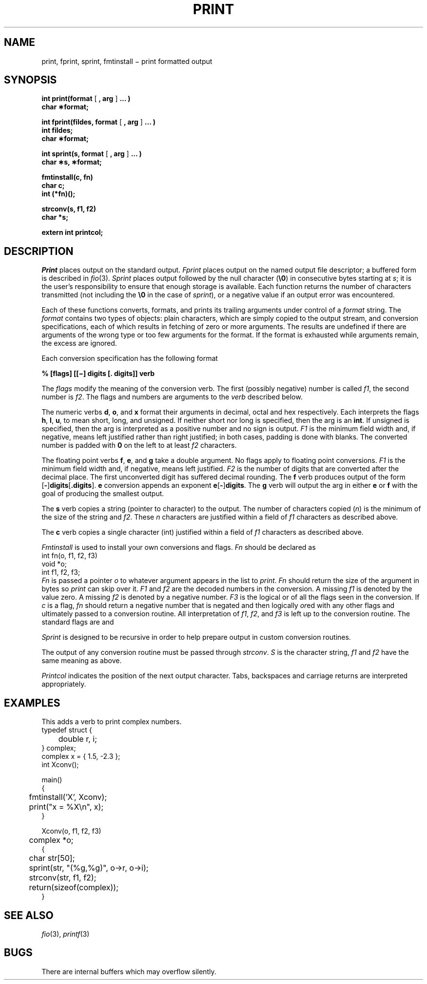 .TH PRINT 3
.CT 2 file_io
.SH NAME
print, fprint, sprint, fmtinstall \(mi print formatted output
.SH SYNOPSIS
.nf
.BR "int print(format \fR[\fP , arg \fR]\fP ... )"
.B char \(**format;
.PP
.BR "int fprint(fildes, format \fR[\fP , arg \fR]\fP ... )"
.B int fildes;
.B char \(**format;
.PP
.BR "int sprint(s, format \fR[\fP , arg \fR]\fP ... )"
.B char \(**s, \(**format;
.PP
.B fmtinstall(c, fn)
.B char c;
.B int (*fn)();
.PP
.B strconv(s, f1, f2)
.B char *s;
.PP
.B extern int printcol;
.fi
.SH DESCRIPTION
.I Print
places output on the standard output.
.I Fprint
places output on the named output
file descriptor;
a buffered form
is described in
.IR fio (3).
.I Sprint
places output
followed by the null character
.RB ( \e0 )
in consecutive bytes starting at
.IR s ;
it is the user's responsibility to ensure that
enough storage is available.
Each function returns the number of characters
transmitted (not including the
.B \e0
in the case of
.IR sprint ),
or
a negative value if an output error was encountered.
.PP
Each of these functions
converts, formats, and prints its
trailing arguments
under control of a
.IR format 
string.
The
.I format
contains two types of objects:
plain characters, which are simply copied to the
output stream,
and conversion specifications,
each of which results in fetching of
zero or more
arguments.
The results are undefined if there are arguments of the
wrong type or too few
arguments for the format.
If the format is exhausted while
arguments remain, the excess
are ignored.
.PP
Each conversion specification has the following format
.PP
.B "% [flags] [[\(mi] digits [. digits]] verb
.PP
The
.I flags
modify the meaning of
the conversion verb.
The first (possibly negative) number is called
.IR f1 ,
the second number is
.IR f2 .
The flags and numbers are arguments to
the
.I verb
described below.
.PP
The numeric verbs
.BR d ,
.BR o ,
and
.B x
format their arguments in decimal,
octal and hex respectively.
Each interprets the flags
.BR h ,
.BR l ,
.BR u ,
to mean short,
long,
and unsigned.
If neither
short nor long is specified,
then the arg is an
.BR int .
If unsigned is specified,
then the arg is interpreted as a
positive number and no sign is output.
.I F1
is the minimum field width and,
if negative,
means left justified rather than right justified;
in both cases, padding is done with blanks.
The converted number is padded with
.B 0
on the left to at least
.I f2
characters.
.PP
The floating point verbs
.BR f ,
.BR e ,
and
.B g
take a double argument.
No flags apply to floating point conversions.
.I F1
is the minimum field width and,
if negative,
means left justified.
.I F2
is the number of digits that are converted after the decimal place.
The first unconverted digit has suffered decimal rounding.
The 
.B f
verb produces output of the form
.RB [ - ] digits [ .digits\fR].
.B e
conversion appends an exponent
.BR e [ - ] digits .
The
.B g
verb will output the arg in either
.B e
or
.B f
with the goal of producing the smallest output.
.PP
The
.B s
verb copies a string
(pointer to character)
to the output.
The number of characters copied
.RI ( n )
is the minimum
of the size of the string and
.IR f2 .
These
.I n
characters are justified within a field of
.I f1
characters as described above.
.PP
The
.B c
verb copies a single character (int)
justified within a field of
.I f1
characters as described above.
.PP
.I Fmtinstall
is used to install your own conversions and flags.
.I Fn
should be declared as
.EX
        int fn(o, f1, f2, f3)
        void *o;
        int f1, f2, f3;
.EE
.I Fn
is passed a pointer
.I o
to whatever argument appears in
the list to
.IR print .
.I Fn
should return the size of the argument in bytes so
.I print
can skip over it.
.I F1
and
.I f2
are the decoded numbers in the conversion.
A missing
.I f1
is denoted by the value zero.
A missing
.I f2
is denoted by a negative number.
.I F3
is the logical or of all the
flags seen in the conversion.
If
.I c
is a flag,
.I fn
should return a negative number
that is negated and then logically
.IR or ed
with any other flags
and ultimately
passed to a conversion routine.
All interpretation of
.IR f1 ,
.IR f2 ,
and
.I f3
is left up to the conversion routine.
The standard flags are
.LR h (2),
.LR l (1),
and
.LR u (4).
.PP
.I Sprint
is designed to be recursive in order to
help prepare output in custom conversion routines.
.PP
The output of any conversion routine must be passed through
.IR strconv .
.I S
is the character string,
.I f1
and
.I f2
have the same meaning as above.
.PP
.I Printcol
indicates the position of the next output character.
Tabs, backspaces and carriage returns are interpreted appropriately.
.SH EXAMPLES
This adds a verb to print complex numbers.
.EX
typedef struct {
	double r, i;
} complex;
complex x = { 1.5, -2.3 };
int Xconv();

main()
{

	fmtinstall('X', Xconv);
	print("x = %X\en", x);
}

Xconv(o, f1, f2, f3)
	complex *o;
{
	char str[50];

	sprint(str, "(%g,%g)", o->r, o->i);
	strconv(str, f1, f2);
	return(sizeof(complex));
}
.EE
.SH SEE ALSO
.IR fio (3), 
.IR printf (3)
.SH BUGS
There are internal buffers which may overflow silently.
